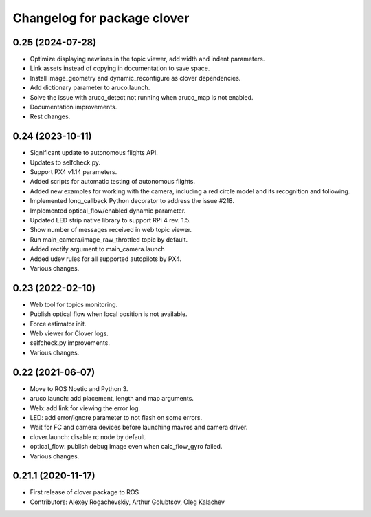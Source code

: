 ^^^^^^^^^^^^^^^^^^^^^^^^^^^^
Changelog for package clover
^^^^^^^^^^^^^^^^^^^^^^^^^^^^

0.25 (2024-07-28)
-----------------
* Optimize displaying newlines in the topic viewer, add width and indent parameters.
* Link assets instead of copying in documentation to save space.
* Install image_geometry and dynamic_reconfigure as clover dependencies.
* Add dictionary parameter to aruco.launch.
* Solve the issue with aruco_detect not running when aruco_map is not enabled.
* Documentation improvements.
* Rest changes.

0.24 (2023-10-11)
-----------------
* Significant update to autonomous flights API.
* Updates to selfcheck.py.
* Support PX4 v1.14 parameters.
* Added scripts for automatic testing of autonomous flights.
* Added new examples for working with the camera, including a red circle model and its recognition and following.
* Implemented long_callback Python decorator to address the issue #218.
* Implemented optical_flow/enabled dynamic parameter.
* Updated LED strip native library to support RPi 4 rev. 1.5.
* Show number of messages received in web topic viewer.
* Run main_camera/image_raw_throttled topic by default.
* Added rectify argument to main_camera.launch
* Added udev rules for all supported autopilots by PX4.
* Various changes.

0.23 (2022-02-10)
-----------------
* Web tool for topics monitoring.
* Publish optical flow when local position is not available.
* Force estimator init.
* Web viewer for Clover logs.
* selfcheck.py improvements.
* Various changes.

0.22 (2021-06-07)
-----------------
* Move to ROS Noetic and Python 3.
* aruco.launch: add placement, length and map arguments.
* Web: add link for viewing the error log.
* LED: add error/ignore parameter to not flash on some errors.
* Wait for FC and camera devices before launching mavros and camera driver.
* clover.launch: disable rc node by default.
* optical_flow: publish debug image even when calc_flow_gyro failed.
* Various changes.

0.21.1 (2020-11-17)
-------------------
* First release of clover package to ROS
* Contributors: Alexey Rogachevskiy, Arthur Golubtsov, Oleg Kalachev
